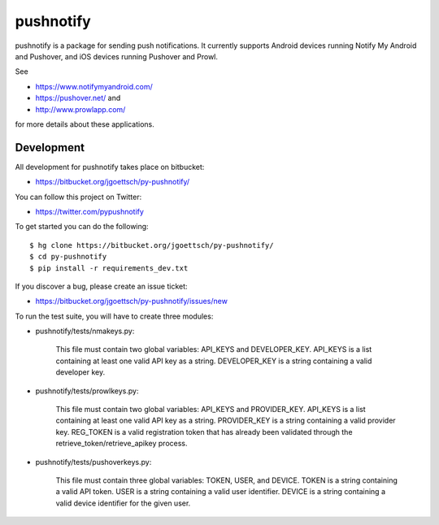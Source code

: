 ==========
pushnotify
==========

pushnotify is a package for sending push notifications. It currently
supports Android devices running Notify My Android and Pushover, and iOS
devices running Pushover and Prowl.

See

* https://www.notifymyandroid.com/
* https://pushover.net/ and
* http://www.prowlapp.com/

for more details about these applications.

Development
-----------

All development for pushnotify takes place on bitbucket:

* https://bitbucket.org/jgoettsch/py-pushnotify/

You can follow this project on Twitter:

* https://twitter.com/pypushnotify

To get started you can do the following::

    $ hg clone https://bitbucket.org/jgoettsch/py-pushnotify/
    $ cd py-pushnotify
    $ pip install -r requirements_dev.txt

If you discover a bug, please create an issue ticket:

* https://bitbucket.org/jgoettsch/py-pushnotify/issues/new

To run the test suite, you will have to create three modules:

* pushnotify/tests/nmakeys.py:

    This file must contain two global variables: API_KEYS and
    DEVELOPER_KEY. API_KEYS is a list containing at least one valid API
    key as a string. DEVELOPER_KEY is a string containing a valid
    developer key.
    
* pushnotify/tests/prowlkeys.py:

    This file must contain two global variables: API_KEYS and
    PROVIDER_KEY. API_KEYS is a list containing at least one valid API
    key as a string. PROVIDER_KEY is a string containing a valid
    provider key. REG_TOKEN is a valid registration token that has
    already been validated through the retrieve_token/retrieve_apikey
    process.

* pushnotify/tests/pushoverkeys.py:

    This file must contain three global variables: TOKEN, USER, and
    DEVICE. TOKEN is a string containing a valid API token. USER is a
    string containing a valid user identifier. DEVICE is a string
    containing a valid device identifier for the given user.
